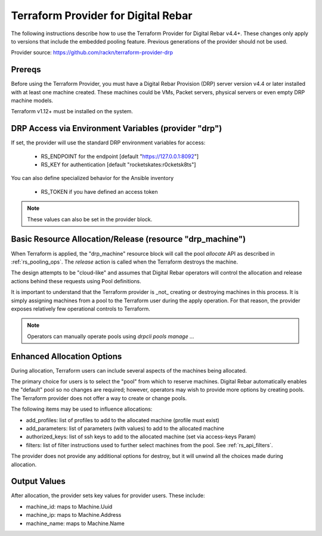 
.. _rs_terraform_provider:

Terraform Provider for Digital Rebar
~~~~~~~~~~~~~~~~~~~~~~~~~~~~~~~~~~~~

The following instructions describe how to use the Terraform Provider for
Digital Rebar v4.4+.  These changes only apply to versions that include
the embedded pooling feature.  Previous generations of the provider should
not be used.

Provider source: https://github.com/rackn/terraform-provider-drp

Prereqs
-------

Before using the Terraform Provider, you must have a Digital Rebar Provision (DRP) server version v4.4 or later installed with at least one machine created. These machines could be VMs, Packet servers, physical servers or even empty DRP machine models.

Terraform v1.12+ must be installed on the system.

DRP Access via Environment Variables (provider "drp")
-----------------------------------------------------

If set, the provider will use the standard DRP environment variables for access: 

  * RS_ENDPOINT for the endpoint [default "https://127.0.0.1:8092"]
  * RS_KEY for authentication [default "rocketskates:r0cketsk8ts"]

You can also define specialized behavior for the Ansible inventory
 
  * RS_TOKEN if you have defined an access token

.. note:: These values can also be set in the provider block.

Basic Resource Allocation/Release (resource "drp_machine")
----------------------------------------------------------

When Terraform is applied, the "drp_machine" resource block will call the pool *allocate* API as described in :ref:`rs_pooling_ops`.  The *release* action is called when the Terraform destroys the machine.

The design attempts to be "cloud-like" and assumes that Digital Rebar operators will control the allocation and release actions behind these requests using Pool definitions.

It is important to understand that the Terraform provider is _not_ creating or destroying machines in this process.  It is simply assigning machines from a pool to the Terraform user during the apply operation.  For that reason, the provider exposes relatively few operational controls to Terraform.

.. note:: Operators can manually operate pools using `drpcli pools manage ...`


Enhanced Allocation Options
---------------------------

During allocation, Terraform users can include several aspects of the machines being allocated.

The primary choice for users is to select the "pool" from which to reserve machines.  Digital Rebar automatically enables the "default" pool so no changes are required; however, operators may wish to provide more options by creating pools.  The Terraform provider does not offer a way to create or change pools.

The following items may be used to influence allocations:

* add_profiles: list of profiles to add to the allocated machine (profile must exist)
* add_parameters: list of parameters (with values) to add to the allocated machine
* authorized_keys: list of ssh keys to add to the allocated machine (set via access-keys Param)
* filters: list of filter instructions used to further select machines from the pool.  See :ref:`rs_api_filters`.

The provider does not provide any additional options for destroy, but it will unwind all the choices made during allocation.


Output Values
-------------

After allocation, the provider sets key values for provider users.  These include:

* machine_id: maps to Machine.Uuid
* machine_ip: maps to Machine.Address
* machine_name: maps to Machine.Name